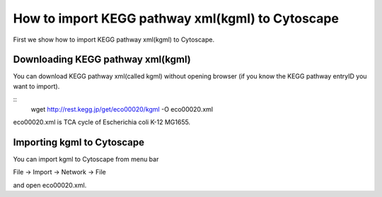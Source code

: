 ===================================================
 How to import KEGG pathway xml(kgml) to Cytoscape
===================================================

First we show how to import KEGG pathway xml(kgml) to Cytoscape.

Downloading KEGG pathway xml(kgml)
==================================

You can download KEGG pathway xml(called kgml) without opening browser
(if you know the KEGG pathway entryID you want to import).

::
   wget http://rest.kegg.jp/get/eco00020/kgml -O eco00020.xml

eco00020.xml is TCA cycle of Escherichia coli K-12 MG1655.


Importing kgml to Cytoscape
===========================

You can import kgml to Cytoscape from menu bar

File -> Import -> Network -> File

and open eco00020.xml.
